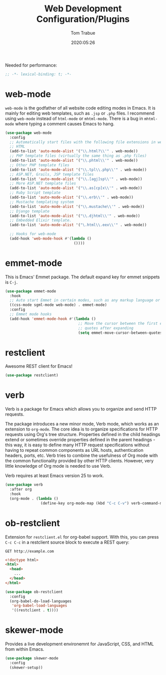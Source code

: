 #+title:  Web Development Configuration/Plugins
#+author: Tom Trabue
#+email:  tom.trabue@gmail.com
#+date:   2020:05:26
#+STARTUP: fold

Needed for performance:
#+begin_src emacs-lisp :tangle yes
  ;; -*- lexical-binding: t; -*-

#+end_src

* web-mode
  =web-mode= is the godfather of all website code editing modes in Emacs.
  It is mainly for editing web templates, such as =.jsp= or =.php= files.
  I recommend using =web-mode= instead of =html-mode= or =mhtml-mode=.
  There is a bug in =mhtml-mode= where typing a comment causes Emacs to hang.

  #+begin_src emacs-lisp :tangle yes
    (use-package web-mode
      :config
      ;; Automatically start files with the following file extensions in web-mode
      ;; HTML
      (add-to-list 'auto-mode-alist '("\\.html?\\'" . web-mode))
      ;; PHP template files (virtually the same thing as .php files)
      (add-to-list 'auto-mode-alist '("\\.phtml\\'" . web-mode))
      ;; Other PHP template files
      (add-to-list 'auto-mode-alist '("\\.tpl\\.php\\'" . web-mode))
      ;; ASP.NET, Grails, JSP template files
      (add-to-list 'auto-mode-alist '("\\.[agj]sp\\'" . web-mode))
      ;; More ASP.NET template files
      (add-to-list 'auto-mode-alist '("\\.as[cp]x\\'" . web-mode))
      ;; Ruby Script template
      (add-to-list 'auto-mode-alist '("\\.erb\\'" . web-mode))
      ;; Mustache templating system
      (add-to-list 'auto-mode-alist '("\\.mustache\\'" . web-mode))
      ;; Django template
      (add-to-list 'auto-mode-alist '("\\.djhtml\\'" . web-mode))
      ;; Embedded Elixir template.
      (add-to-list 'auto-mode-alist '("\.html\\.eex\\'" . web-mode))

      ;; Hooks for web-mode
      (add-hook 'web-mode-hook #'(lambda ()
                                   ())))
  #+end_src

* emmet-mode
  This is Emacs' Emmet package.
  The default expand key for emmet snippets is =C-j=.

  #+begin_src emacs-lisp :tangle yes
    (use-package emmet-mode
      :hook
      ;; Auto start Emmet in certain modes, such as any markup language or CSS
      ((css-mode sgml-mode web-mode) . emmet-mode)
      :config
      ;; Emmet mode hooks
      (add-hook 'emmet-mode-hook #'(lambda ()
                                     ;; Move the cursor between the first empty
                                     ;; quotes after expanding
                                     (setq emmet-move-cursor-between-quotes t))))

  #+end_src

* restclient
  Awesome REST client for Emacs!
  #+begin_src emacs-lisp :tangle yes
    (use-package restclient)
  #+end_src

* verb
  Verb is a package for Emacs which allows you to organize and send HTTP
  requests.

  The package introduces a new minor mode, Verb mode, which works as an
  extension to =org-mode=. The core idea is to organize specifications for HTTP
  requests using Org's tree structure. Properties defined in the child headings
  extend or sometimes override properties defined in the parent headings - this
  way, it is easy to define many HTTP request specifications without having to
  repeat common components as URL hosts, authentication headers, ports,
  etc. Verb tries to combine the usefulness of Org mode with the common
  functionality provided by other HTTP clients. However, very little knowledge
  of Org mode is needed to use Verb.

  Verb requires at least Emacs version 25 to work.

  #+begin_src emacs-lisp :tangle yes
    (use-package verb
      :after org
      :hook
      (org-mode . (lambda ()
                    (define-key org-mode-map (kbd "C-c C-v") verb-command-map))))
  #+end_src

* ob-restclient
  Extension for =restclient.el= for org-babel support.
  With this, you can press =C-c C-c= in a restclient source block
  to execute a REST query:

  #+BEGIN_SRC restclient
    GET http://example.com
  #+END_SRC

  #+RESULTS:
  #+BEGIN_SRC html
    <!doctype html>
    <html>
      <head>
        ...
      </head>
    </html>
  #+END_SRC

  #+begin_src emacs-lisp :tangle yes
    (use-package ob-restclient
      :config
      (org-babel-do-load-languages
       'org-babel-load-languages
       '((restclient . t))))
  #+end_src

* skewer-mode
  Provides a live development environemnt for JavaScript, CSS, and HTML from
  within Emacs.

  #+begin_src emacs-lisp :tangle yes
    (use-package skewer-mode
      :config
      (skewer-setup))
  #+end_src
